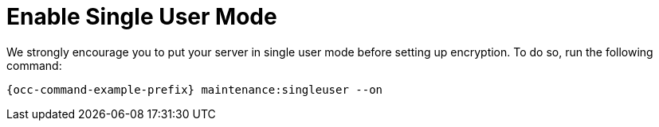 = Enable Single User Mode

We strongly encourage you to put your server in single user mode before setting up encryption.
To do so, run the following command:

[source,console,subs="attributes+"]
----
{occ-command-example-prefix} maintenance:singleuser --on
----

